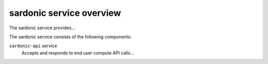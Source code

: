 =========================
sardonic service overview
=========================
The sardonic service provides...

The sardonic service consists of the following components:

``sardonic-api`` service
  Accepts and responds to end user compute API calls...

